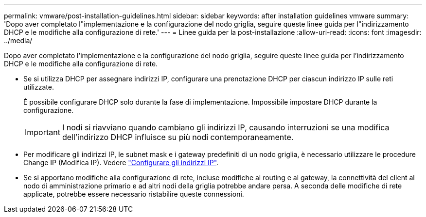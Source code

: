 ---
permalink: vmware/post-installation-guidelines.html 
sidebar: sidebar 
keywords: after installation guidelines vmware 
summary: 'Dopo aver completato l"implementazione e la configurazione del nodo griglia, seguire queste linee guida per l"indirizzamento DHCP e le modifiche alla configurazione di rete.' 
---
= Linee guida per la post-installazione
:allow-uri-read: 
:icons: font
:imagesdir: ../media/


[role="lead"]
Dopo aver completato l'implementazione e la configurazione del nodo griglia, seguire queste linee guida per l'indirizzamento DHCP e le modifiche alla configurazione di rete.

* Se si utilizza DHCP per assegnare indirizzi IP, configurare una prenotazione DHCP per ciascun indirizzo IP sulle reti utilizzate.
+
È possibile configurare DHCP solo durante la fase di implementazione. Impossibile impostare DHCP durante la configurazione.

+

IMPORTANT: I nodi si riavviano quando cambiano gli indirizzi IP, causando interruzioni se una modifica dell'indirizzo DHCP influisce su più nodi contemporaneamente.

* Per modificare gli indirizzi IP, le subnet mask e i gateway predefiniti di un nodo griglia, è necessario utilizzare le procedure Change IP (Modifica IP). Vedere link:../maintain/configuring-ip-addresses.html["Configurare gli indirizzi IP"].
* Se si apportano modifiche alla configurazione di rete, incluse modifiche al routing e al gateway, la connettività del client al nodo di amministrazione primario e ad altri nodi della griglia potrebbe andare persa. A seconda delle modifiche di rete applicate, potrebbe essere necessario ristabilire queste connessioni.


